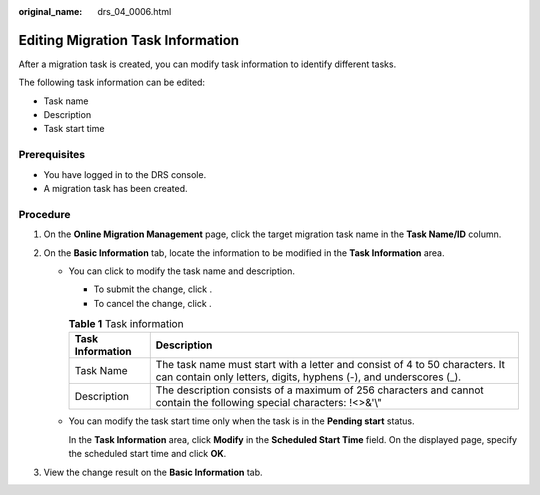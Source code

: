 :original_name: drs_04_0006.html

.. _drs_04_0006:

Editing Migration Task Information
==================================

After a migration task is created, you can modify task information to identify different tasks.

The following task information can be edited:

-  Task name
-  Description
-  Task start time

Prerequisites
-------------

-  You have logged in to the DRS console.
-  A migration task has been created.

Procedure
---------

#. On the **Online Migration Management** page, click the target migration task name in the **Task Name/ID** column.
#. On the **Basic Information** tab, locate the information to be modified in the **Task Information** area.

   -  You can click |image1| to modify the task name and description.

      -  To submit the change, click |image2|.
      -  To cancel the change, click |image3|.

      .. table:: **Table 1** Task information

         +------------------+--------------------------------------------------------------------------------------------------------------------------------------------------+
         | Task Information | Description                                                                                                                                      |
         +==================+==================================================================================================================================================+
         | Task Name        | The task name must start with a letter and consist of 4 to 50 characters. It can contain only letters, digits, hyphens (-), and underscores (_). |
         +------------------+--------------------------------------------------------------------------------------------------------------------------------------------------+
         | Description      | The description consists of a maximum of 256 characters and cannot contain the following special characters: !<>&'\\"                            |
         +------------------+--------------------------------------------------------------------------------------------------------------------------------------------------+

   -  You can modify the task start time only when the task is in the **Pending start** status.

      In the **Task Information** area, click **Modify** in the **Scheduled Start Time** field. On the displayed page, specify the scheduled start time and click **OK**.

#. View the change result on the **Basic Information** tab.

.. |image1| image:: /_static/images/en-us_image_0000001710470540.png
.. |image2| image:: /_static/images/en-us_image_0000001710630012.png
.. |image3| image:: /_static/images/en-us_image_0000001758429613.png
